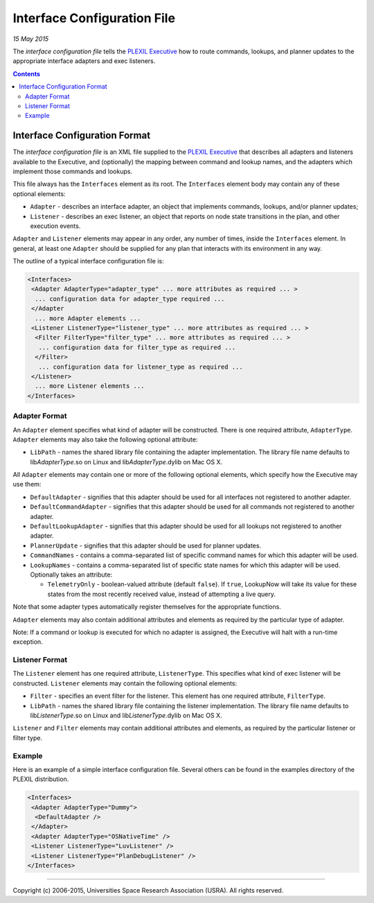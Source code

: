 .. _InterfaceConfigurationFile:

Interface Configuration File
===============================

*15 May 2015*

The *interface configuration file* tells the `PLEXIL
Executive <PLEXIL_Executive>`__ how to route commands, lookups, and
planner updates to the appropriate interface adapters and exec
listeners.

.. contents::

.. _interface_configuration_format:

Interface Configuration Format
------------------------------

The *interface configuration file* is an XML file supplied to the
`PLEXIL Executive <PLEXIL_Executive>`__ that describes all adapters and
listeners available to the Executive, and (optionally) the mapping
between command and lookup names, and the adapters which implement those
commands and lookups.

This file always has the ``Interfaces`` element as its root. The
``Interfaces`` element body may contain any of these optional elements:

-  ``Adapter`` - describes an interface adapter, an object that
   implements commands, lookups, and/or planner updates;
-  ``Listener`` - describes an exec listener, an object that reports on
   node state transitions in the plan, and other execution events.

``Adapter`` and ``Listener`` elements may appear in any order, any
number of times, inside the ``Interfaces`` element. In general, at least
one ``Adapter`` should be supplied for any plan that interacts with its
environment in any way.

The outline of a typical interface configuration file is:

.. code-block:: html 

    <Interfaces>
     <Adapter AdapterType="adapter_type" ... more attributes as required ... >
      ... configuration data for adapter_type required ...
     </Adapter
      ... more Adapter elements ...
     <Listener ListenerType="listener_type" ... more attributes as required ... >
      <Filter FilterType="filter_type" ... more attributes as required ... >
       ... configuration data for filter_type as required ...
      </Filter>
       ... configuration data for listener_type as required ...
     </Listener>
      ... more Listener elements ...
    </Interfaces>
    
    
.. _adapter_format:

Adapter Format
~~~~~~~~~~~~~~

An ``Adapter`` element specifies what kind of adapter will be
constructed. There is one required attribute, ``AdapterType``.
``Adapter`` elements may also take the following optional attribute:

-  ``LibPath`` - names the shared library file containing the adapter
   implementation. The library file name defaults to
   lib\ *AdapterType*.so on Linux and lib\ *AdapterType*.dylib on Mac OS
   X.

All ``Adapter`` elements may contain one or more of the following
optional elements, which specify how the Executive may use them:

-  ``DefaultAdapter`` - signifies that this adapter should be used for
   all interfaces not registered to another adapter.
-  ``DefaultCommandAdapter`` - signifies that this adapter should be
   used for all commands not registered to another adapter.
-  ``DefaultLookupAdapter`` - signifies that this adapter should be used
   for all lookups not registered to another adapter.
-  ``PlannerUpdate`` - signifies that this adapter should be used for
   planner updates.
-  ``CommandNames`` - contains a comma-separated list of specific
   command names for which this adapter will be used.
-  ``LookupNames`` - contains a comma-separated list of specific state
   names for which this adapter will be used. Optionally takes an
   attribute:

   -  ``TelemetryOnly`` - boolean-valued attribute (default ``false``).
      If ``true``, LookupNow will take its value for these states from
      the most recently received value, instead of attempting a live
      query.

Note that some adapter types automatically register themselves for the
appropriate functions.

``Adapter`` elements may also contain additional attributes and elements
as required by the particular type of adapter.

Note: If a command or lookup is executed for which no adapter is
assigned, the Executive will halt with a run-time exception.

.. _listener_format:

Listener Format
~~~~~~~~~~~~~~~

The ``Listener`` element has one required attribute, ``ListenerType``.
This specifies what kind of exec listener will be constructed.
``Listener`` elements may contain the following optional elements:

-  ``Filter`` - specifies an event filter for the listener. This element
   has one required attribute, ``FilterType``.
-  ``LibPath`` - names the shared library file containing the listener
   implementation. The library file name defaults to
   lib\ *ListenerType*.so on Linux and lib\ *ListenerType*.dylib on Mac
   OS X.

``Listener`` and ``Filter`` elements may contain additional attributes
and elements, as required by the particular listener or filter type.

Example
~~~~~~~

Here is an example of a simple interface configuration file. Several
others can be found in the examples directory of the PLEXIL
distribution.

.. code-block:: html 

    <Interfaces>
     <Adapter AdapterType="Dummy">
      <DefaultAdapter />
     </Adapter>
     <Adapter AdapterType="OSNativeTime" />
     <Listener ListenerType="LuvListener" />
     <Listener ListenerType="PlanDebugListener" />
    </Interfaces>

--------------

Copyright (c) 2006-2015, Universities Space Research Association (USRA).
All rights reserved.

